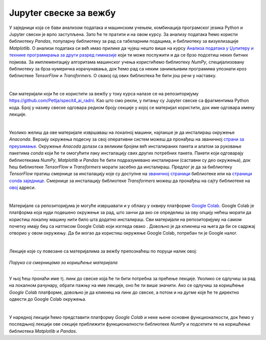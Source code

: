 Jupyter свеске за вежбу
========================

.. |open| image:: ../../_images/algk2.png
            :width: 100px

    
.. infonote:: 

    Да би приближили идеје иза неких занимљивих и важних концепата рада са подацима и самог машинског учења, један број лекција на курсу 
    прате и материјали са кодовима. У овој лекцији ћеш пронаћи смернице како да користиш поменуте материјале и припремиш окружење за рад. 


У заједници која се бави анализом података и машинским учењем, комбинација програмског језика Python и Jupyter свески је врло заступљена. 
Зато ће те пратити и на овом курсу. За анализу података ћемо користи библиотеку *Pandas*, популарну библиотеку за рад са табеларним подацима, 
и библиотеку за визуелизације *Matplotlib*. О анализи података си већ имао прилике да чујеш нешто више на курсу 
`Анализа података у Џупитеру и технике програмирања за други разред гимназије <https://petlja.org/kurs/478/0>`_ 
који ти може послужити и да се брзо подсетиш неких битних појмова. За имплементацију алгоритама машинског учења користићемо библиотеку 
*NumPy*, специјализовану библиотеку за брза нумеричка израчунавања, док ћемо рад са неким занимљивим програмима упознати кроз библиотеке 
*TensorFlow* и *Transformers*. О свакој од ових библиотека ће бити још речи у наставку.

|

Сви материјали који ће се користити за вежбу у току курса налазе се на репозиторијуму `https://github.com/Petlja/specit4_ai_radni <https://github.com/Petlja/specit4_ai_radni>`_.
Као што смо рекли, у питању су Jupyter свеске са фрагментима Python кода. Број у називу свеске одговара редном броју секције у којој се материјал користити, 
док име одговара имену лекције.  

|

Уколико желиш да ове материјале извршаваш на локалној машини, најлакше је да инсталираш окружење *Anaconda*. Верзију окружења подесну за свој 
оперативни систем можеш да пронађеш на званичној `страни за преузимање <https://www.anaconda.com/download>`_.  Окружење *Anacoda* долази са великим бројем већ инсталираних пакета и 
алатом за руковање пакетима *conda* који ће ти омогућити лаку инсталацију свих других потребних пакета. Пакети који одговарају библиотекама *NumPy*, *Matplotlib* и *Pandas* ће бити
подразумевано инсталирани (саставни су део окружења), док ћеш библиотеке *TensorFlow* и *Transformers* морати засебно да инсталираш. 
Предлог је да за библиотеку *TensorFlow* пратиш смернице за инсталацију које су доступне на `званичној страници <https://www.tensorflow.org/install>`_ библиотеке или
на `страници conda заједнице <https://anaconda.org/conda-forge/tensorflow>`_. Смернице за инсталацију библиотеке *Transformers* можеш да пронађеш на сајту библиотеке на 
`овој <https://huggingface.co/docs/transformers/installation>`_ адреси. 

|

Материјале са репозиторијума је могуће извршавати и у облаку у оквиру платформе `Google Colab <https://research.google.com/colaboratory/>`_. Google Colab je платформа која нуди 
подешено окружење за рад, што занчи да ако се определиш за ову опцију нећеш морати да користиш локалну машину нити било шта додатно инсталираш. 
Сви материјали на репозиторијуму на самом почетку имају беџ са натписом Google Colab који изгледа овако |open|. Довољно је да кликнеш на њега да би се садржај отворио у овом окружењу. 
Да би могао да користиш окружење Google Colab, потребан ти је Google налог.

|

Лекције које су повезане са материјалима за вежбу препознаћеш по поруци налик овој:

.. figure:: ../../_images/sveske.png
    :width: 600
    :align: center

*Порука са смерницама за коришћење материјала*

-------


У њој ћеш пронаћи име тј. линк до свеске која ће ти бити потребна за прећење лекције. Уколико се одлучиш за рад на локалном рачунару, обрати пажњу на име лекције, оно ће ти више значити. 
Ако се одлучиш за коришћење *Google Colab* платформе, довољно је да кликнеш на линк до свеске, а потом и на дугме |open| које ће те директно одвести до Google Colab окружења. 

|

У наредној лекцији ћемо представити платформу *Google Colab* и неке њене основне функционалности, док ћемо у последњној лекцији ове секције 
приближити функционалности библиотеке *NumPy* и подсетити те на коришћење библиотека *Matplotlib* и *Pandas*. 

